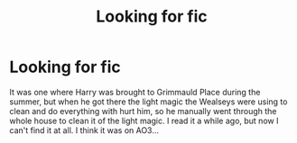 #+TITLE: Looking for fic

* Looking for fic
:PROPERTIES:
:Author: Bookworm6230
:Score: 2
:DateUnix: 1613612809.0
:DateShort: 2021-Feb-18
:FlairText: What's That Fic?
:END:
It was one where Harry was brought to Grimmauld Place during the summer, but when he got there the light magic the Wealseys were using to clean and do everything with hurt him, so he manually went through the whole house to clean it of the light magic. I read it a while ago, but now I can't find it at all. I think it was on AO3...

